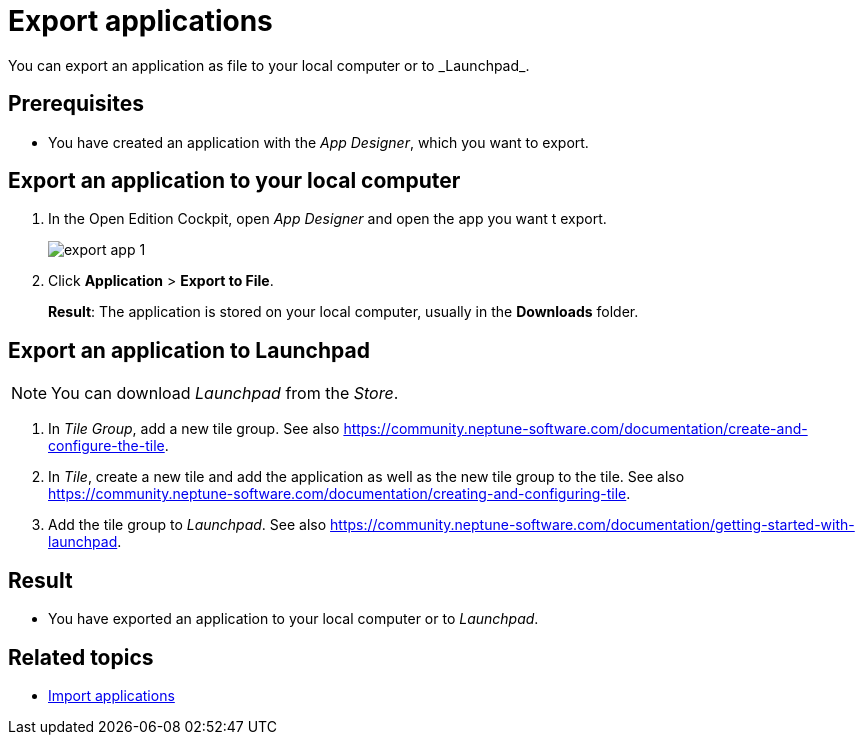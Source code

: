 = Export applications
You can export an application as file to your local computer or to _Launchpad_.

== Prerequisites
* You have created an application with the _App Designer_, which you want to export.

== Export an application to your local computer
. In the Open Edition Cockpit, open _App Designer_ and open the app you want t export.
+
image:export-app-1.png[]

. Click *Application* > *Export to File*.
+
*Result*: The application is stored on your local computer, usually in the *Downloads* folder.

== Export an application to Launchpad
NOTE: You can download _Launchpad_ from the _Store_.

//Uta@neptune: Input needed.

. In _Tile Group_, add a new tile group. See also https://community.neptune-software.com/documentation/create-and-configure-the-tile.
. In _Tile_, create a new tile and add the application as well as the new tile group to the tile. See also https://community.neptune-software.com/documentation/creating-and-configuring-tile.
. Add the tile group to _Launchpad_. See also https://community.neptune-software.com/documentation/getting-started-with-launchpad.

== Result
* You have exported an application to your local computer or to _Launchpad_.

== Related topics
* xref:import-apps.adoc[Import applications]
